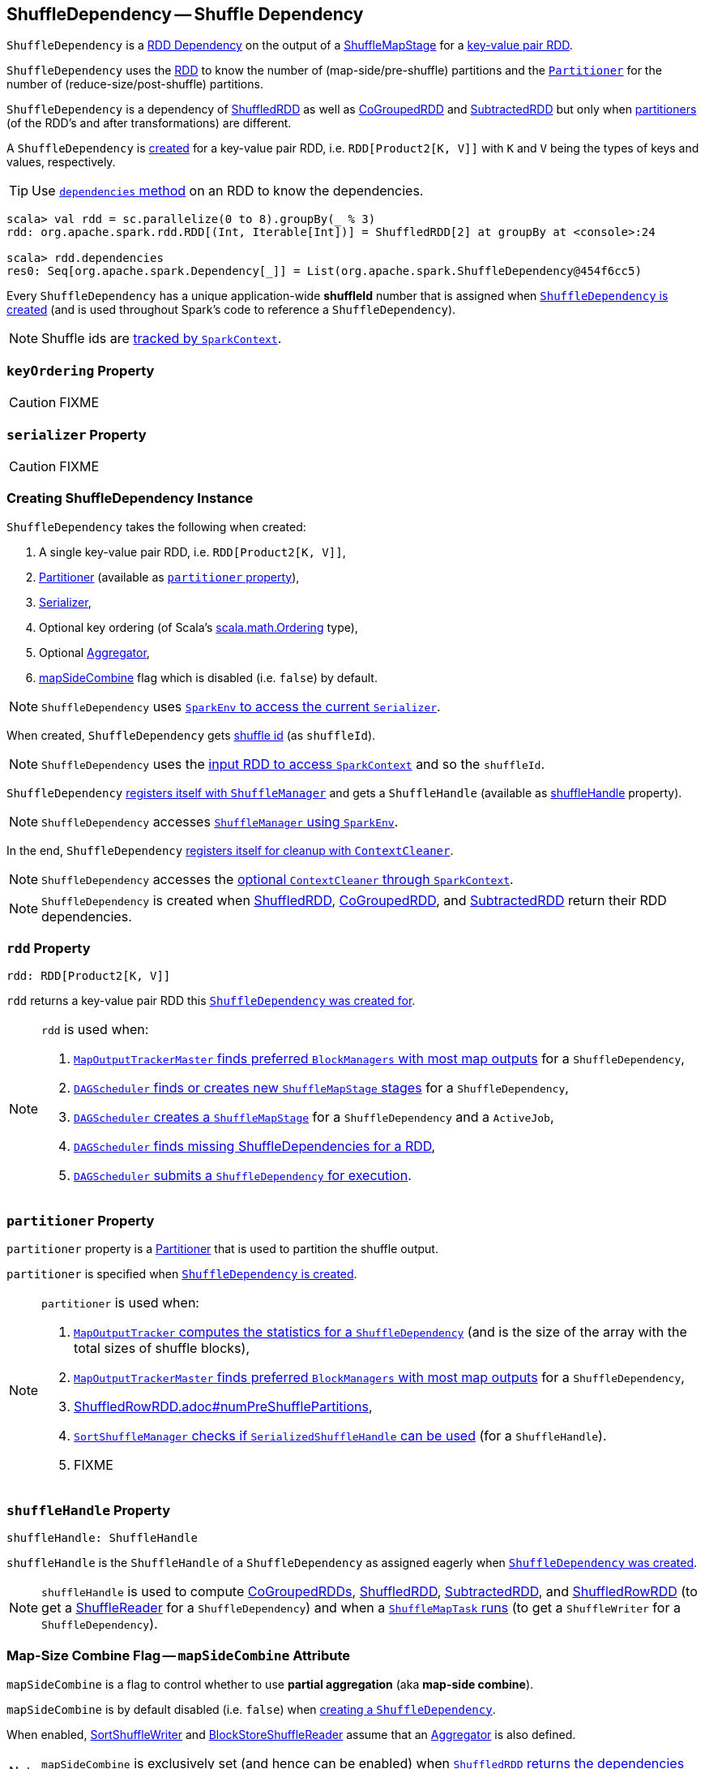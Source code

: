== [[ShuffleDependency]] ShuffleDependency -- Shuffle Dependency

`ShuffleDependency` is a link:spark-rdd-Dependency.adoc[RDD Dependency] on the output of a link:spark-scheduler-ShuffleMapStage.adoc[ShuffleMapStage] for a <<rdd, key-value pair RDD>>.

`ShuffleDependency` uses the <<rdd, RDD>> to know the number of (map-side/pre-shuffle) partitions and the <<partitioner, `Partitioner`>> for the number of (reduce-size/post-shuffle) partitions.

`ShuffleDependency` is a dependency of link:spark-rdd-ShuffledRDD.adoc[ShuffledRDD] as well as link:spark-rdd-CoGroupedRDD.adoc[CoGroupedRDD] and link:spark-rdd-SubtractedRDD.adoc[SubtractedRDD] but only when link:spark-rdd-Partitioner.adoc[partitioners] (of the RDD's and after transformations) are different.

A `ShuffleDependency` is <<creating-instance, created>> for a key-value pair RDD, i.e. `RDD[Product2[K, V]]` with `K` and `V` being the types of keys and values, respectively.

TIP: Use link:spark-rdd.adoc#dependencies[`dependencies` method] on an RDD to know the dependencies.

```
scala> val rdd = sc.parallelize(0 to 8).groupBy(_ % 3)
rdd: org.apache.spark.rdd.RDD[(Int, Iterable[Int])] = ShuffledRDD[2] at groupBy at <console>:24

scala> rdd.dependencies
res0: Seq[org.apache.spark.Dependency[_]] = List(org.apache.spark.ShuffleDependency@454f6cc5)
```

[[shuffleId]]
Every `ShuffleDependency` has a unique application-wide *shuffleId* number that is assigned when <<creating-instance, `ShuffleDependency` is created>> (and is used throughout Spark's code to reference a `ShuffleDependency`).

NOTE: Shuffle ids are link:spark-SparkContext.adoc#nextShuffleId[tracked by `SparkContext`].

=== [[keyOrdering]] `keyOrdering` Property

CAUTION: FIXME

=== [[serializer]] `serializer` Property

CAUTION: FIXME

=== [[creating-instance]] Creating ShuffleDependency Instance

`ShuffleDependency` takes the following when created:

1. A single key-value pair RDD, i.e. `RDD[Product2[K, V]]`,
2. link:spark-rdd-Partitioner.adoc[Partitioner] (available as <<partitioner, `partitioner` property>>),
3. link:spark-SparkEnv.adoc#serializer[Serializer],
4. Optional key ordering (of Scala's link:http://www.scala-lang.org/api/current/scala/math/Ordering.html[scala.math.Ordering] type),
5. Optional <<aggregator, Aggregator>>,
6. <<mapSideCombine, mapSideCombine>> flag which is disabled (i.e. `false`) by default.

NOTE: `ShuffleDependency` uses link:spark-SparkEnv.adoc#serializer[`SparkEnv` to access the current `Serializer`].

When created, `ShuffleDependency` gets link:spark-SparkContext.adoc#nextShuffleId[shuffle id] (as `shuffleId`).

NOTE: `ShuffleDependency` uses the link:spark-rdd.adoc#context[input RDD to access `SparkContext`] and so the `shuffleId`.

`ShuffleDependency` link:spark-ShuffleManager.adoc#registerShuffle[registers itself with `ShuffleManager`] and gets a `ShuffleHandle` (available as <<shuffleHandle, shuffleHandle>> property).

NOTE: `ShuffleDependency` accesses link:spark-SparkEnv.adoc#shuffleManager[`ShuffleManager` using `SparkEnv`].

In the end, `ShuffleDependency` link:spark-service-contextcleaner.adoc#registerShuffleForCleanup[registers itself for cleanup with `ContextCleaner`].

NOTE: `ShuffleDependency` accesses the link:spark-SparkContext.adoc#cleaner[optional `ContextCleaner` through `SparkContext`].

NOTE: `ShuffleDependency` is created when link:spark-rdd-ShuffledRDD.adoc#getDependencies[ShuffledRDD], link:spark-rdd-CoGroupedRDD.adoc#getDependencies[CoGroupedRDD], and link:spark-rdd-SubtractedRDD.adoc#getDependencies[SubtractedRDD] return their RDD dependencies.

=== [[rdd]] `rdd` Property

[source, scala]
----
rdd: RDD[Product2[K, V]]
----

`rdd` returns a key-value pair RDD this <<creating-instance, `ShuffleDependency` was created for>>.

[NOTE]
====
`rdd` is used when:

1. link:spark-service-MapOutputTrackerMaster.adoc#getPreferredLocationsForShuffle[`MapOutputTrackerMaster` finds preferred `BlockManagers` with most map outputs] for a `ShuffleDependency`,

2. link:spark-scheduler-DAGScheduler.adoc#getOrCreateShuffleMapStage[`DAGScheduler` finds or creates new `ShuffleMapStage` stages] for a `ShuffleDependency`,

3. link:spark-scheduler-DAGScheduler.adoc#createShuffleMapStage[`DAGScheduler` creates a `ShuffleMapStage`] for a `ShuffleDependency` and a `ActiveJob`,

4. link:spark-scheduler-DAGScheduler.adoc#getMissingAncestorShuffleDependencies[`DAGScheduler` finds missing ShuffleDependencies for a RDD],

5. link:spark-scheduler-DAGScheduler.adoc#submitMapStage[`DAGScheduler` submits a `ShuffleDependency` for execution].
====

=== [[partitioner]] `partitioner` Property

`partitioner` property is a link:spark-rdd-Partitioner.adoc[Partitioner] that is used to partition the shuffle output.

`partitioner` is specified when <<creating-instance, `ShuffleDependency` is created>>.

[NOTE]
====
`partitioner` is used when:

1. link:spark-service-mapoutputtracker.adoc#getStatistics[`MapOutputTracker` computes the statistics for a `ShuffleDependency`] (and is the size of the array with the total sizes of shuffle blocks),

2. link:spark-service-MapOutputTrackerMaster.adoc#getPreferredLocationsForShuffle[`MapOutputTrackerMaster` finds preferred `BlockManagers` with most map outputs] for a `ShuffleDependency`,

3. link:spark-sql-ShuffledRowRDD.adoc#numPreShufflePartitions[ShuffledRowRDD.adoc#numPreShufflePartitions],

4. link:spark-SortShuffleManager.adoc#canUseSerializedShuffle[`SortShuffleManager` checks if `SerializedShuffleHandle` can be used] (for a `ShuffleHandle`).

5. FIXME
====

=== [[shuffleHandle]] `shuffleHandle` Property

[source, scala]
----
shuffleHandle: ShuffleHandle
----

`shuffleHandle` is the `ShuffleHandle` of a `ShuffleDependency` as assigned eagerly when <<creating-instance, `ShuffleDependency` was created>>.

NOTE: `shuffleHandle` is used to compute link:spark-rdd-CoGroupedRDD.adoc#compute[CoGroupedRDDs], link:spark-rdd-ShuffledRDD.adoc#compute[ShuffledRDD], link:spark-rdd-SubtractedRDD.adoc#compute[SubtractedRDD], and link:spark-sql-ShuffledRowRDD.adoc[ShuffledRowRDD] (to get a link:spark-ShuffleReader.adoc[ShuffleReader] for a `ShuffleDependency`) and when a link:spark-scheduler-ShuffleMapTask.adoc#runTask[`ShuffleMapTask` runs] (to get a `ShuffleWriter` for a `ShuffleDependency`).

=== [[mapSideCombine]] Map-Size Combine Flag -- `mapSideCombine` Attribute

`mapSideCombine` is a flag to control whether to use *partial aggregation* (aka *map-side combine*).

`mapSideCombine` is by default disabled (i.e. `false`) when <<creating-instance, creating a `ShuffleDependency`>>.

When enabled, link:spark-SortShuffleWriter.adoc[SortShuffleWriter] and link:spark-BlockStoreShuffleReader.adoc[BlockStoreShuffleReader] assume that an link:spark-Aggregator.adoc[Aggregator] is also defined.

NOTE: `mapSideCombine` is exclusively set (and hence can be enabled) when link:spark-rdd-ShuffledRDD.adoc#getDependencies[`ShuffledRDD` returns the dependencies] (which is a single `ShuffleDependency`).

=== [[aggregator]] `aggregator` Property

[source, scala]
----
aggregator: Option[Aggregator[K, V, C]] = None
----

`aggregator` is a link:spark-Aggregator.adoc[map/reduce-side Aggregator] (for a RDD's shuffle).

`aggregator` is by default undefined (i.e. `None`) when <<creating-instance, `ShuffleDependency` is created>>.

NOTE: `aggregator` is used when link:spark-SortShuffleWriter.adoc#write[`SortShuffleWriter` writes records] and link:spark-BlockStoreShuffleReader.adoc#read[`BlockStoreShuffleReader` reads combined key-values for a reduce task].

=== Usage

The places where `ShuffleDependency` is used:

* link:spark-rdd-ShuffledRDD.adoc[ShuffledRDD] and link:spark-sql-ShuffledRowRDD.adoc[ShuffledRowRDD] that are RDDs from a shuffle

The RDD operations that may or may not use the above RDDs and hence shuffling:

* link:spark-rdd-partitions.adoc#coalesce[coalesce]
** link:spark-rdd-partitions.adoc#repartition[repartition]

* `cogroup`
** `intersection`
* `subtractByKey`
** `subtract`
* `sortByKey`
** `sortBy`
* `repartitionAndSortWithinPartitions`
* link:spark-rdd-PairRDDFunctions.adoc#combineByKeyWithClassTag[combineByKeyWithClassTag]
** `combineByKey`
** `aggregateByKey`
** `foldByKey`
** `reduceByKey`
** `countApproxDistinctByKey`
** `groupByKey`
* `partitionBy`

NOTE: There may be other dependent methods that use the above.
